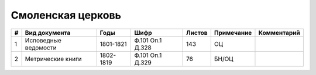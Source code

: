 
.. Church datasheet RST template
.. Autogenerated by cfp-sphinx.py

.. index:: Смоленская церковь

Смоленская церковь
==================

.. list-table::
   :header-rows: 1

   * - #
     - Вид документа
     - Годы
     - Шифр
     - Листов
     - Примечание
     - Комментарий

   * - 1
     - Исповедные ведомости
     - 1801-1821
     - Ф.101 Оп.1 Д.328
     - 143
     - ОЦ
     - 
   * - 2
     - Метрические книги
     - 1802-1819
     - Ф.101 Оп.1 Д.329
     - 76
     - БН/ОЦ
     - 


